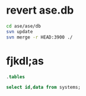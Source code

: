 * revert ase.db

#+BEGIN_SRC sh
cd ase/ase/db
svn update
svn merge -r HEAD:3900 ./
#+END_SRC


* fjkdl;as

#+BEGIN_SRC sqlite :db data.db
.tables
#+END_SRC

#+RESULTS:
: information        number_key_values  systems
: keys               species            text_key_values



#+BEGIN_SRC sqlite :db data.db
select id,data from systems;
#+END_SRC

#+RESULTS:
#+begin_example
1,null
2,null
3,null
4,null
5,null
6,null
7,null
8,null
9,null
10,null
11,null
12,null
13,null
14,null
15,null
16,null
17,null
18,null
19,null
20,null
21,null
22,null
23,null
24,null
25,null
26,null
27,null
28,null
29,null
30,null
31,null
32,null
33,null
34,null
35,null
36,null
37,null
38,null
39,null
40,null
41,null
42,null
43,null
44,null
45,null
46,null
47,null
48,null
49,null
50,null
51,null
52,null
53,null
54,null
55,null
56,null
57,null
58,null
59,null
60,null
61,null
62,null
63,null
64,null
65,null
66,null
67,null
68,null
69,null
70,null
71,null
72,null
73,null
74,null
75,null
76,null
77,null
78,null
79,null
80,null
81,null
82,null
83,null
84,null
85,null
86,null
87,null
88,null
89,null
90,null
91,null
92,null
93,null
94,null
95,null
96,null
97,null
98,null
99,null
100,null
101,null
102,null
103,null
104,null
105,null
106,null
107,null
108,null
109,null
110,null
111,null
112,null
113,null
114,null
115,null
116,null
117,null
118,null
119,null
120,null
121,null
122,null
123,null
124,null
125,null
126,null
127,null
128,null
129,null
130,null
131,null
132,null
133,null
134,null
135,null
136,null
137,null
138,null
139,null
140,null
141,null
142,null
143,null
144,null
145,null
146,null
147,null
148,null
149,null
150,null
151,null
152,null
153,null
154,null
155,null
156,null
157,null
158,null
159,null
160,null
161,null
162,null
163,null
164,null
165,null
166,null
167,null
168,null
169,null
170,null
171,null
172,null
173,null
174,null
175,null
176,null
177,null
178,null
179,null
180,null
181,null
182,null
183,null
184,null
185,null
186,null
187,null
188,null
189,null
190,null
191,null
192,null
193,null
194,null
195,null
196,null
197,null
198,null
199,null
200,null
201,null
202,null
203,null
204,null
205,null
206,null
207,null
208,null
209,null
210,null
211,null
212,null
213,null
214,null
215,null
216,null
217,null
218,null
219,null
220,null
221,null
222,null
223,null
224,null
225,null
226,null
227,null
228,null
229,null
230,null
#+end_example
